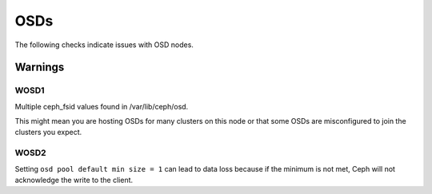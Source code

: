 OSDs
====

The following checks indicate issues with OSD nodes.

Warnings
--------


.. _WOSD1:

WOSD1
^^^^^
Multiple ceph_fsid values found in /var/lib/ceph/osd.

This might mean you are hosting OSDs for many clusters on
this node or that some OSDs are misconfigured to join the
clusters you expect.

.. _WOSD2:

WOSD2
^^^^^
Setting ``osd pool default min size = 1`` can lead to data loss because if the
minimum is not met, Ceph will not acknowledge the write to the client.

